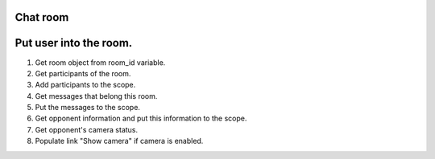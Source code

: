Chat room
=========


Put user into the room.
=======================

1. Get room object from room_id variable.
2. Get participants of the room.
3. Add participants to the scope.
4. Get messages that belong this room.
5. Put the messages to the scope.
6. Get opponent information and put this information to the scope.
7. Get opponent's camera status.
8. Populate link "Show camera" if camera is enabled.


